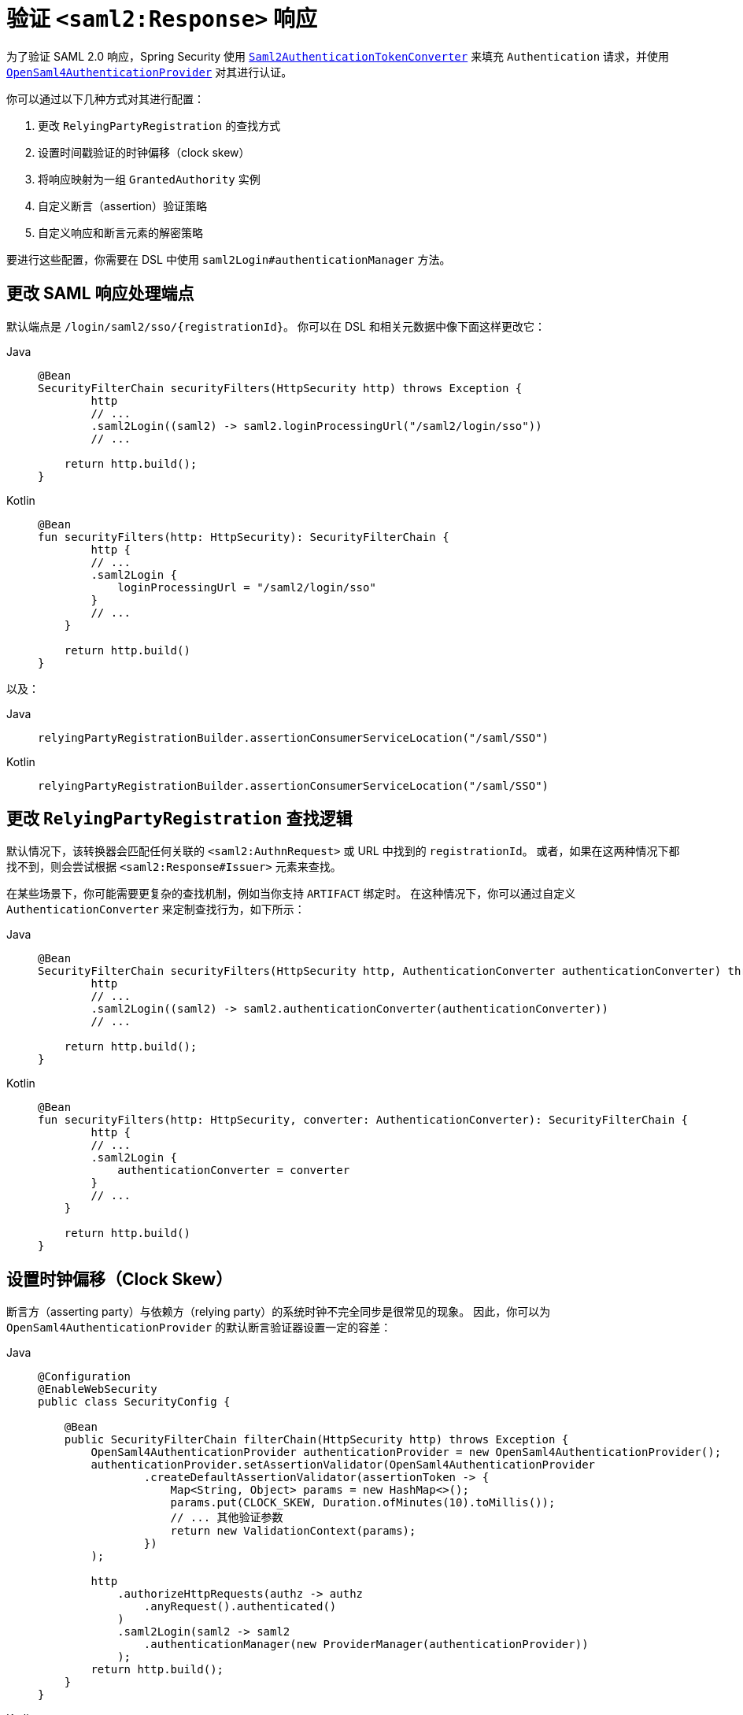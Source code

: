 [[servlet-saml2login-authenticate-responses]]
= 验证 ``<saml2:Response>`` 响应

为了验证 SAML 2.0 响应，Spring Security 使用 xref:servlet/saml2/login/overview.adoc#servlet-saml2login-authentication-saml2authenticationtokenconverter[`Saml2AuthenticationTokenConverter`] 来填充 `Authentication` 请求，并使用 xref:servlet/saml2/login/overview.adoc#servlet-saml2login-architecture[`OpenSaml4AuthenticationProvider`] 对其进行认证。

你可以通过以下几种方式对其进行配置：

1. 更改 `RelyingPartyRegistration` 的查找方式
2. 设置时间戳验证的时钟偏移（clock skew）
3. 将响应映射为一组 `GrantedAuthority` 实例
4. 自定义断言（assertion）验证策略
5. 自定义响应和断言元素的解密策略

要进行这些配置，你需要在 DSL 中使用 `saml2Login#authenticationManager` 方法。

[[saml2-response-processing-endpoint]]
== 更改 SAML 响应处理端点

默认端点是 `+/login/saml2/sso/{registrationId}+`。  
你可以在 DSL 和相关元数据中像下面这样更改它：

[tabs]
======
Java::
+
[source,java,role="primary"]
----
@Bean
SecurityFilterChain securityFilters(HttpSecurity http) throws Exception {
	http
        // ...
        .saml2Login((saml2) -> saml2.loginProcessingUrl("/saml2/login/sso"))
        // ...

    return http.build();
}
----

Kotlin::
+
[source,kotlin,role="secondary"]
----
@Bean
fun securityFilters(http: HttpSecurity): SecurityFilterChain {
	http {
        // ...
        .saml2Login {
            loginProcessingUrl = "/saml2/login/sso"
        }
        // ...
    }

    return http.build()
}
----
======

以及：

[tabs]
======
Java::
+
[source,java,role="primary"]
----
relyingPartyRegistrationBuilder.assertionConsumerServiceLocation("/saml/SSO")
----

Kotlin::
+
[source,kotlin,role="secondary"]
----
relyingPartyRegistrationBuilder.assertionConsumerServiceLocation("/saml/SSO")
----
======

[[relyingpartyregistrationresolver-apply]]
== 更改 `RelyingPartyRegistration` 查找逻辑

默认情况下，该转换器会匹配任何关联的 `<saml2:AuthnRequest>` 或 URL 中找到的 `registrationId`。  
或者，如果在这两种情况下都找不到，则会尝试根据 `<saml2:Response#Issuer>` 元素来查找。

在某些场景下，你可能需要更复杂的查找机制，例如当你支持 `ARTIFACT` 绑定时。  
在这种情况下，你可以通过自定义 `AuthenticationConverter` 来定制查找行为，如下所示：

[tabs]
======
Java::
+
[source,java,role="primary"]
----
@Bean
SecurityFilterChain securityFilters(HttpSecurity http, AuthenticationConverter authenticationConverter) throws Exception {
	http
        // ...
        .saml2Login((saml2) -> saml2.authenticationConverter(authenticationConverter))
        // ...

    return http.build();
}
----

Kotlin::
+
[source,kotlin,role="secondary"]
----
@Bean
fun securityFilters(http: HttpSecurity, converter: AuthenticationConverter): SecurityFilterChain {
	http {
        // ...
        .saml2Login {
            authenticationConverter = converter
        }
        // ...
    }

    return http.build()
}
----
======

[[servlet-saml2login-opensamlauthenticationprovider-clockskew]]
== 设置时钟偏移（Clock Skew）

断言方（asserting party）与依赖方（relying party）的系统时钟不完全同步是很常见的现象。  
因此，你可以为 ``OpenSaml4AuthenticationProvider`` 的默认断言验证器设置一定的容差：

[tabs]
======
Java::
+
[source,java,role="primary"]
----
@Configuration
@EnableWebSecurity
public class SecurityConfig {

    @Bean
    public SecurityFilterChain filterChain(HttpSecurity http) throws Exception {
        OpenSaml4AuthenticationProvider authenticationProvider = new OpenSaml4AuthenticationProvider();
        authenticationProvider.setAssertionValidator(OpenSaml4AuthenticationProvider
                .createDefaultAssertionValidator(assertionToken -> {
                    Map<String, Object> params = new HashMap<>();
                    params.put(CLOCK_SKEW, Duration.ofMinutes(10).toMillis());
                    // ... 其他验证参数
                    return new ValidationContext(params);
                })
        );

        http
            .authorizeHttpRequests(authz -> authz
                .anyRequest().authenticated()
            )
            .saml2Login(saml2 -> saml2
                .authenticationManager(new ProviderManager(authenticationProvider))
            );
        return http.build();
    }
}
----

Kotlin::
+
[source,kotlin,role="secondary"]
----
@Configuration
@EnableWebSecurity
open class SecurityConfig {
    @Bean
    open fun filterChain(http: HttpSecurity): SecurityFilterChain {
        val authenticationProvider = OpenSaml4AuthenticationProvider()
        authenticationProvider.setAssertionValidator(
            OpenSaml4AuthenticationProvider
                .createDefaultAssertionValidator(Converter<OpenSaml4AuthenticationProvider.AssertionToken, ValidationContext> {
                    val params: MutableMap<String, Any> = HashMap()
                    params[CLOCK_SKEW] =
                        Duration.ofMinutes(10).toMillis()
                    ValidationContext(params)
                })
        )
        http {
            authorizeRequests {
                authorize(anyRequest, authenticated)
            }
            saml2Login {
                authenticationManager = ProviderManager(authenticationProvider)
            }
        }
        return http.build()
    }
}
----
======

[[servlet-saml2login-opensamlauthenticationprovider-userdetailsservice]]
== 与 `UserDetailsService` 协同工作

也许你还想包含来自传统 `UserDetailsService` 的用户详细信息。  
在这种情况下，可以使用响应认证转换器，如下所示：

[tabs]
======
Java::
+
[source,java,role="primary"]
----
@Configuration
@EnableWebSecurity
public class SecurityConfig {
    @Autowired
    UserDetailsService userDetailsService;

    @Bean
    public SecurityFilterChain filterChain(HttpSecurity http) throws Exception {
        OpenSaml4AuthenticationProvider authenticationProvider = new OpenSaml4AuthenticationProvider();
        authenticationProvider.setResponseAuthenticationConverter(responseToken -> {
            Saml2Authentication authentication = OpenSaml4AuthenticationProvider
                    .createDefaultResponseAuthenticationConverter() <1>
                    .convert(responseToken);
            Assertion assertion = responseToken.getResponse().getAssertions().get(0);
            String username = assertion.getSubject().getNameID().getValue();
            UserDetails userDetails = this.userDetailsService.loadUserByUsername(username); <2>
            return MySaml2Authentication(userDetails, authentication); <3>
        });

        http
            .authorizeHttpRequests(authz -> authz
                .anyRequest().authenticated()
            )
            .saml2Login(saml2 -> saml2
                .authenticationManager(new ProviderManager(authenticationProvider))
            );
        return http.build();
    }
}
----

Kotlin::
+
[source,kotlin,role="secondary"]
----
@Configuration
@EnableWebSecurity
open class SecurityConfig {
    @Autowired
    var userDetailsService: UserDetailsService? = null

    @Bean
    open fun filterChain(http: HttpSecurity): SecurityFilterChain {
        val authenticationProvider = OpenSaml4AuthenticationProvider()
        authenticationProvider.setResponseAuthenticationConverter { responseToken: OpenSaml4AuthenticationProvider.ResponseToken ->
            val authentication = OpenSaml4AuthenticationProvider
                .createDefaultResponseAuthenticationConverter() <1>
                .convert(responseToken)
            val assertion: Assertion = responseToken.response.assertions[0]
            val username: String = assertion.subject.nameID.value
            val userDetails = userDetailsService!!.loadUserByUsername(username) <2>
            MySaml2Authentication(userDetails, authentication) <3>
        }
        http {
            authorizeRequests {
                authorize(anyRequest, authenticated)
            }
            saml2Login {
                authenticationManager = ProviderManager(authenticationProvider)
            }
        }
        return http.build()
    }
}
----
======
<1> 首先调用默认转换器，提取响应中的属性和权限
<2> 然后使用相关信息调用 xref:servlet/authentication/passwords/user-details-service.adoc#servlet-authentication-userdetailsservice[`UserDetailsService`]
<3> 最后返回一个包含用户详情的自定义认证对象

[NOTE]
调用 ``OpenSaml4AuthenticationProvider`` 的默认认证转换器不是必须的。  
它返回一个 `Saml2AuthenticatedPrincipal`，其中包含从 ``AttributeStatement`` 提取的属性以及单个 `ROLE_USER` 权限。

[[servlet-saml2login-opensamlauthenticationprovider-additionalvalidation]]
== 执行额外的响应验证

`OpenSaml4AuthenticationProvider` 在解密 `Response` 后立即验证 `Issuer` 和 `Destination` 值。  
你可以通过扩展默认验证器并串联自定义响应验证器来自定义验证逻辑，也可以完全替换为你自己的验证器。

例如，你可以在 `Response` 对象中获取附加信息并抛出一个自定义异常，如下所示：
[source,java]
----
OpenSaml4AuthenticationProvider provider = new OpenSaml4AuthenticationProvider();
provider.setResponseValidator((responseToken) -> {
	Saml2ResponseValidatorResult result = OpenSamlAuthenticationProvider
		.createDefaultResponseValidator()
		.convert(responseToken)
		.concat(myCustomValidator.convert(responseToken));
	if (!result.getErrors().isEmpty()) {
		String inResponseTo = responseToken.getInResponseTo();
		throw new CustomSaml2AuthenticationException(result, inResponseTo);
	}
	return result;
});
----

== 执行额外的断言验证
`OpenSaml4AuthenticationProvider` 对 SAML 2.0 断言执行最基本的验证。  
在验证签名之后，它会：

1. 验证 `<AudienceRestriction>` 和 `<DelegationRestriction>` 条件
2. 验证 `<SubjectConfirmation>`，但不包括 IP 地址信息

若要执行额外的验证，你可以配置自己的断言验证器，该验证器首先委托给 ``OpenSaml4AuthenticationProvider`` 的默认验证器，然后再执行自己的验证逻辑。

[[servlet-saml2login-opensamlauthenticationprovider-onetimeuse]]
例如，你可以使用 OpenSAML 的 `OneTimeUseConditionValidator` 来验证 `<OneTimeUse>` 条件，如下所示：

[tabs]
======
Java::
+
[source,java,role="primary"]
----
OpenSaml4AuthenticationProvider provider = new OpenSaml4AuthenticationProvider();
OneTimeUseConditionValidator validator = ...;
provider.setAssertionValidator(assertionToken -> {
    Saml2ResponseValidatorResult result = OpenSaml4AuthenticationProvider
            .createDefaultAssertionValidator()
            .convert(assertionToken);
    Assertion assertion = assertionToken.getAssertion();
    OneTimeUse oneTimeUse = assertion.getConditions().getOneTimeUse();
    ValidationContext context = new ValidationContext();
    try {
        if (validator.validate(oneTimeUse, assertion, context) == ValidationResult.VALID) {
            return result;
        }
    } catch (Exception e) {
        return result.concat(new Saml2Error(INVALID_ASSERTION, e.getMessage()));
    }
    return result.concat(new Saml2Error(INVALID_ASSERTION, context.getValidationFailureMessage()));
});
----

Kotlin::
+
[source,kotlin,role="secondary"]
----
var provider = OpenSaml4AuthenticationProvider()
var validator: OneTimeUseConditionValidator = ...
provider.setAssertionValidator { assertionToken ->
    val result = OpenSaml4AuthenticationProvider
        .createDefaultAssertionValidator()
        .convert(assertionToken)
    val assertion: Assertion = assertionToken.assertion
    val oneTimeUse: OneTimeUse = assertion.conditions.oneTimeUse
    val context = ValidationContext()
    try {
        if (validator.validate(oneTimeUse, assertion, context) == ValidationResult.VALID) {
            return@setAssertionValidator result
        }
    } catch (e: Exception) {
        return@setAssertionValidator result.concat(Saml2Error(INVALID_ASSERTION, e.message))
    }
    result.concat(Saml2Error(INVALID_ASSERTION, context.validationFailureMessage))
}
----
======

[NOTE]
虽然推荐，但并非必须调用 ``OpenSaml4AuthenticationProvider`` 的默认断言验证器。  
如果你自己已经实现了 `<AudienceRestriction>` 或 `<SubjectConfirmation>` 的检查，就可以跳过它。

[[servlet-saml2login-opensamlauthenticationprovider-decryption]]
== 自定义解密逻辑

Spring Security 会自动使用注册在 xref:servlet/saml2/login/overview.adoc#servlet-saml2login-rpr-credentials[`RelyingPartyRegistration`] 中的解密 xref:servlet/saml2/login/overview.adoc#servlet-saml2login-rpr-credentials[`Saml2X509Credential` 实例] 来解密 `<saml2:EncryptedAssertion>`、`<saml2:EncryptedAttribute>` 和 `<saml2:EncryptedID>` 元素。

`OpenSaml4AuthenticationProvider` 提供了 xref:servlet/saml2/login/overview.adoc#servlet-saml2login-architecture[两种解密策略]。  
- **响应解密器**：用于解密 `<saml2:Response>` 中的加密元素，如 `<saml2:EncryptedAssertion>`。  
- **断言解密器**：用于解密 `<saml2:Assertion>` 中的加密元素，如 `<saml2:EncryptedAttribute>` 和 `<saml2:EncryptedID>`。

你可以用自己的实现替换 ``OpenSaml4AuthenticationProvider`` 的默认解密策略。  
例如，如果你有一个独立的服务负责解密 `<saml2:Response>` 中的断言，可以像这样使用它：

[tabs]
======
Java::
+
[source,java,role="primary"]
----
MyDecryptionService decryptionService = ...;
OpenSaml4AuthenticationProvider provider = new OpenSaml4AuthenticationProvider();
provider.setResponseElementsDecrypter((responseToken) -> decryptionService.decrypt(responseToken.getResponse()));
----

Kotlin::
+
[source,kotlin,role="secondary"]
----
val decryptionService: MyDecryptionService = ...
val provider = OpenSaml4AuthenticationProvider()
provider.setResponseElementsDecrypter { responseToken -> decryptionService.decrypt(responseToken.response) }
----
======

如果你还需要解密 `<saml2:Assertion>` 中的各个元素，也可以自定义断言解密器：

[tabs]
======
Java::
+
[source,java,role="primary"]
----
provider.setAssertionElementsDecrypter((assertionToken) -> decryptionService.decrypt(assertionToken.getAssertion()));
----

Kotlin::
+
[source,kotlin,role="secondary"]
----
provider.setAssertionElementsDecrypter { assertionToken -> decryptionService.decrypt(assertionToken.assertion) }
----
======

NOTE: 之所以有两个独立的解密器，是因为断言可能与响应分别签名。  
在签名验证之前尝试解密已签名断言的元素可能会使签名失效。  
如果你的断言方仅对响应签名，则可以安全地仅使用响应解密器解密所有元素。

[[servlet-saml2login-authenticationmanager-custom]]
== 使用自定义认证管理器

[[servlet-saml2login-opensamlauthenticationprovider-authenticationmanager]]
当然，`authenticationManager` DSL 方法也可用于完全自定义 SAML 2.0 认证流程。  
该认证管理器应能接收一个包含 SAML 2.0 Response XML 数据的 `Saml2AuthenticationToken` 对象。

[tabs]
======
Java::
+
[source,java,role="primary"]
----
@Configuration
@EnableWebSecurity
public class SecurityConfig {

    @Bean
	public SecurityFilterChain filterChain(HttpSecurity http) throws Exception {
        AuthenticationManager authenticationManager = new MySaml2AuthenticationManager(...);
        http
            .authorizeHttpRequests(authorize -> authorize
                .anyRequest().authenticated()
            )
            .saml2Login(saml2 -> saml2
                .authenticationManager(authenticationManager)
            )
        ;
        return http.build();
    }
}
----

Kotlin::
+
[source,kotlin,role="secondary"]
----
@Configuration
@EnableWebSecurity
open class SecurityConfig {
    @Bean
    open fun filterChain(http: HttpSecurity): SecurityFilterChain {
        val customAuthenticationManager: AuthenticationManager = MySaml2AuthenticationManager(...)
        http {
            authorizeRequests {
                authorize(anyRequest, authenticated)
            }
            saml2Login {
                authenticationManager = customAuthenticationManager
            }
        }
        return http.build()
    }
}
----
======

[[servlet-saml2login-authenticatedprincipal]]
== 使用 `Saml2AuthenticatedPrincipal`

当依赖方针对某个断言方正确配置后，即可接受断言。  
一旦依赖方验证了一个断言，结果就是一个带有 `Saml2AuthenticatedPrincipal` 的 `Saml2Authentication`。

这意味着你可以在控制器中像这样访问主体（principal）：

[tabs]
======
Java::
+
[source,java,role="primary"]
----
@Controller
public class MainController {
	@GetMapping("/")
	public String index(@AuthenticationPrincipal Saml2AuthenticatedPrincipal principal, Model model) {
		String email = principal.getFirstAttribute("email");
		model.setAttribute("email", email);
		return "index";
	}
}
----

Kotlin::
+
[source,kotlin,role="secondary"]
----
@Controller
class MainController {
    @GetMapping("/")
    fun index(@AuthenticationPrincipal principal: Saml2AuthenticatedPrincipal, model: Model): String {
        val email = principal.getFirstAttribute<String>("email")
        model.setAttribute("email", email)
        return "index"
    }
}
----
======

[TIP]
由于 SAML 2.0 规范允许每个属性具有多个值，你可以调用 `getAttribute` 获取属性值列表，或调用 `getFirstAttribute` 获取第一个值。  
当你确定只有一个值时，`getFirstAttribute` 非常方便。
